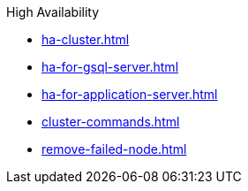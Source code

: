 .High Availability
* xref:ha-cluster.adoc[]
* xref:ha-for-gsql-server.adoc[]
* xref:ha-for-application-server.adoc[]
* xref:cluster-commands.adoc[]
* xref:remove-failed-node.adoc[]